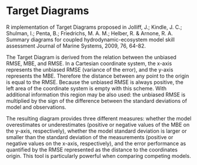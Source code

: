* Target Diagrams
R implementation of Target Diagrams proposed in Jolliff, J.; Kindle, J. C.; Shulman, I.; Penta, B.; Friedrichs, M. A. M.; Helber, R. & Arnone, R. A. Summary diagrams for coupled   hydrodynamic-ecosystem model skill assessment Journal of Marine Systems, 2009, 76, 64-82.

The Target Diagram is derived from the relation between the unbiased RMSE, MBE, and RMSE. In a Cartesian coordinate system, the x-axis represents the unbiased RMSE (variance of the error), and the y-axis represents the MBE. Therefore the distance between any point to the origin is equal to the RMSE. Because the unbiased RMSE is always positive, the left area of the coordinate system is empty with this scheme. With additional information this region may be also used: the unbiased RMSE is multiplied by the sign of the difference between the standard deviations of model and observations.

The resulting diagram provides three different measures: whether the model overestimates or underestimates (positive or negative values of the MBE on the y-axis, respectively), whether the model standard deviation is larger or smaller than the standard deviation of the measurements (positive or negative values on the x-axis, respectively), and the error performance as quantified by the RMSE represented as the distance to the coordinates origin. This tool is particularly powerful when comparing competing models.
